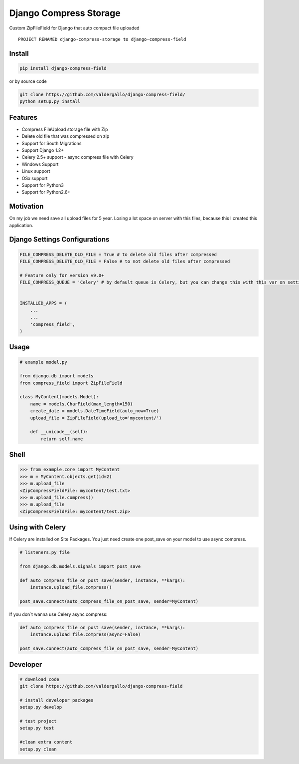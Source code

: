 Django Compress Storage
=======================

|Build Status| |Latest Version| |BSD License| |Pypi Download|

Custom ZipFileField for Django that auto compact file uploaded

::

        PROJECT RENAMED django-compress-storage to django-compress-field

Install
-------

.. code:: bash

        pip install django-compress-field

or by source code

.. code:: bash

        git clone https://github.com/valdergallo/django-compress-field/
        python setup.py install

Features
--------

-  Compress FileUpload storage file with Zip
-  Delete old file that was compressed on zip
-  Support for South Migrations
-  Support Django 1.2+
-  Celery 2.5+ support - async compress file with Celery
-  Windows Support
-  Linux support
-  OSx support
-  Support for Python3
-  Support for Python2.6+

Motivation
----------

On my job we need save all upload files for 5 year. Losing a lot space
on server with this files, because this I created this application.

Django Settings Configurations
------------------------------

.. code:: python


    FILE_COMPRESS_DELETE_OLD_FILE = True # to delete old files after compressed
    FILE_COMPRESS_DELETE_OLD_FILE = False # to not delete old files after compressed

    # Feature only for version v9.0+
    FILE_COMPRESS_QUEUE = 'Celery' # by default queue is Celery, but you can change this with this var on settings


    INSTALLED_APPS = (
        ...
        ...
        'compress_field',
    )

Usage
-----

.. code:: python


    # example model.py

    from django.db import models
    from compress_field import ZipFileField

    class MyContent(models.Model):
        name = models.CharField(max_length=150)
        create_date = models.DateTimeField(auto_now=True)
        upload_file = ZipFileField(upload_to='mycontent/')

        def __unicode__(self):
            return self.name

Shell
-----

.. code:: python


    >>> from example.core import MyContent
    >>> m = MyContent.objects.get(id=2)
    >>> m.upload_file
    <ZipCompressFieldFile: mycontent/test.txt>
    >>> m.upload_file.compress()
    >>> m.upload_file
    <ZipCompressFieldFile: mycontent/test.zip>

Using with Celery
-----------------

If Celery are installed on Site Packages. You just need create one
post\_save on your model to use async compress.

.. code:: python

    # listeners.py file

    from django.db.models.signals import post_save

    def auto_compress_file_on_post_save(sender, instance, **kargs):
        instance.upload_file.compress()

    post_save.connect(auto_compress_file_on_post_save, sender=MyContent)

If you don´t wanna use Celery async compress:

.. code:: python


    def auto_compress_file_on_post_save(sender, instance, **kargs):
        instance.upload_file.compress(async=False)

    post_save.connect(auto_compress_file_on_post_save, sender=MyContent)

Developer
---------

.. code:: bash

    # download code
    git clone https://github.com/valdergallo/django-compress-field

    # install developer packages
    setup.py develop

    # test project
    setup.py test

    #clean extra content
    setup.py clean

.. |Build Status| image:: https://travis-ci.org/valdergallo/django-compress-field.png?branch=master
   :target: https://travis-ci.org/valdergallo/django-compress-field
.. |Latest Version| image:: http://img.shields.io/pypi/v/django-compress-field.svg
   :target: https://pypi.python.org/pypi/django-compress-field
.. |BSD License| image:: http://img.shields.io/badge/license-BSD-yellow.svg
   :target: http://opensource.org/licenses/BSD-3-Clause
.. |Pypi Download| image:: https://pypip.in/d/django-compress-field/badge.png
   :target: https://www.djangopackages.com/packages/p/django-compress-field
